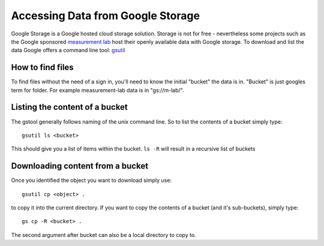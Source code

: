 Accessing Data from Google Storage
==================================
.. sectionauthor:: Michael Bauer (@mihi_tr on twitter)

Google Storage is a Google hosted cloud storage solution. Storage is not
for free - nevertheless some projects such as the Google sponsored
`measurement lab`_ host their openly available data with Google storage. To
download and list the data Google offers a command line tool: `gsutil`_

How to find files
-----------------

To find files without the need of a sign in, you'll need to know the
initial "bucket" the data is in. "Bucket" is just googles term for folder.
For example measurement-lab data is in "gs://m-lab/".

Listing the content of a bucket
-------------------------------

The gstool generally follows naming of the unix command line. So to list
the contents of a bucket simply type::

    gsutil ls <bucket>

This should give you a list of items within the bucket. 
``ls -R`` will result in a recursive list of buckets

Downloading content from a bucket
---------------------------------

Once you identified the object you want to download simply use::

    gsutil cp <object> .

to copy it into the current directory. If you want to copy the contents of
a bucket (and it's sub-buckets), simply type::
    
    gs cp -R <bucket> .

The second argument after bucket can also be a local directory to copy to.    


.. _measurement lab: http://measurementlab.net
.. _gsutil: https://developers.google.com/storage/docs/gsutil
